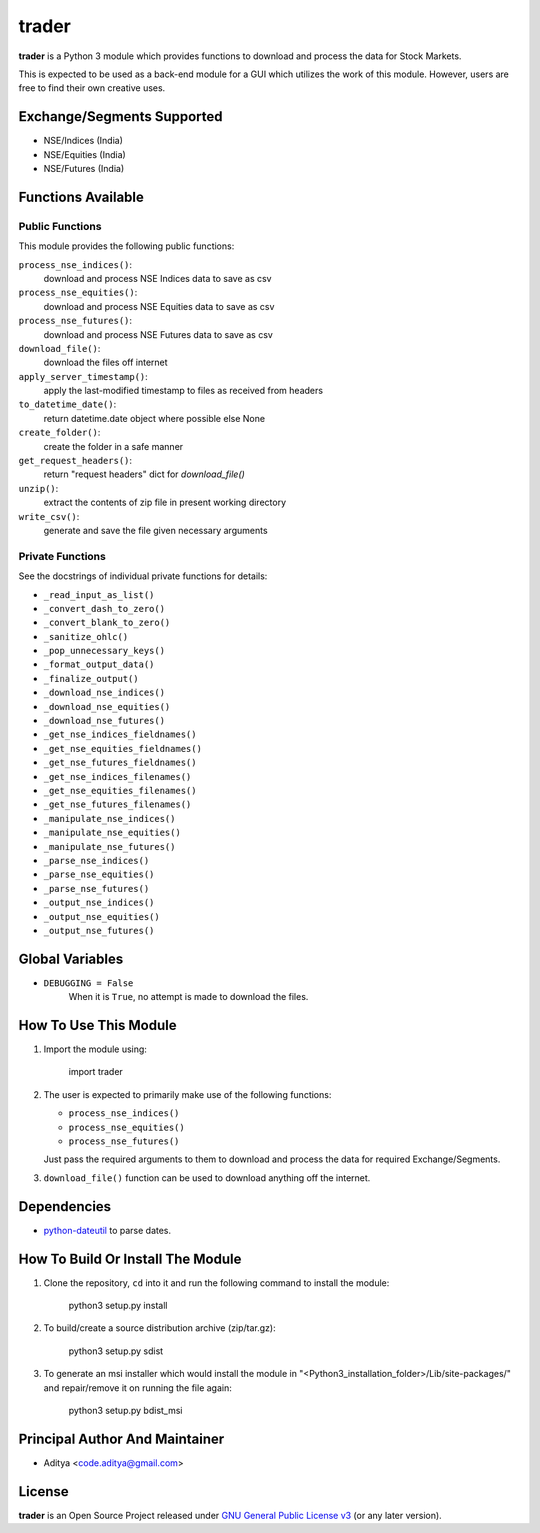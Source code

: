 ======
trader
======

**trader** is a Python 3 module which provides functions to download and
process the data for Stock Markets.

This is expected to be used as a back-end module for a GUI which
utilizes the work of this module. However, users are free to find their
own creative uses.


Exchange/Segments Supported
---------------------------

- NSE/Indices (India)
- NSE/Equities (India)
- NSE/Futures (India)


Functions Available
-------------------

Public Functions
++++++++++++++++

This module provides the following public functions:

``process_nse_indices()``:
    download and process NSE Indices data to save as csv
``process_nse_equities()``:
    download and process NSE Equities data to save as csv
``process_nse_futures()``:
    download and process NSE Futures data to save as csv
``download_file()``:
    download the files off internet
``apply_server_timestamp()``:
    apply the last-modified timestamp to files as received from headers
``to_datetime_date()``:
    return datetime.date object where possible else None
``create_folder()``:
    create the folder in a safe manner
``get_request_headers()``:
    return "request headers" dict for `download_file()`
``unzip()``:
    extract the contents of zip file in present working directory
``write_csv()``:
    generate and save the file given necessary arguments

Private Functions
+++++++++++++++++

See the docstrings of individual private functions for details:

- ``_read_input_as_list()``
- ``_convert_dash_to_zero()``
- ``_convert_blank_to_zero()``
- ``_sanitize_ohlc()``
- ``_pop_unnecessary_keys()``
- ``_format_output_data()``
- ``_finalize_output()``

- ``_download_nse_indices()``
- ``_download_nse_equities()``
- ``_download_nse_futures()``

- ``_get_nse_indices_fieldnames()``
- ``_get_nse_equities_fieldnames()``
- ``_get_nse_futures_fieldnames()``

- ``_get_nse_indices_filenames()``
- ``_get_nse_equities_filenames()``
- ``_get_nse_futures_filenames()``

- ``_manipulate_nse_indices()``
- ``_manipulate_nse_equities()``
- ``_manipulate_nse_futures()``

- ``_parse_nse_indices()``
- ``_parse_nse_equities()``
- ``_parse_nse_futures()``

- ``_output_nse_indices()``
- ``_output_nse_equities()``
- ``_output_nse_futures()``


Global Variables
----------------

- ``DEBUGGING = False``
    When it is ``True``, no attempt is made to download the files.


How To Use This Module
----------------------

1. Import the module using:

       import trader

2. The user is expected to primarily make use of the following functions:

   - ``process_nse_indices()``
   - ``process_nse_equities()``
   - ``process_nse_futures()``

   Just pass the required arguments to them to download and process the
   data for required Exchange/Segments.

3. ``download_file()`` function can be used to download anything off the
   internet.


Dependencies
------------

- `python-dateutil`_ to parse dates.


How To Build Or Install The Module
----------------------------------

1. Clone the repository, ``cd`` into it and run the following command to
   install the module:

       python3 setup.py install

2. To build/create a source distribution archive (zip/tar.gz):

       python3 setup.py sdist

3. To generate an msi installer which would install the module in
   "<Python3_installation_folder>/Lib/site-packages/" and repair/remove
   it on running the file again:

       python3 setup.py bdist_msi


Principal Author And Maintainer
-------------------------------

- Aditya <code.aditya@gmail.com>


License
-------

**trader** is an Open Source Project released under `GNU General Public
License v3`_ (or any later version).

.. _GNU General Public License v3: https://www.gnu.org/licenses/gpl.html
.. _`python-dateutil`: https://pypi.python.org/pypi/python-dateutil
